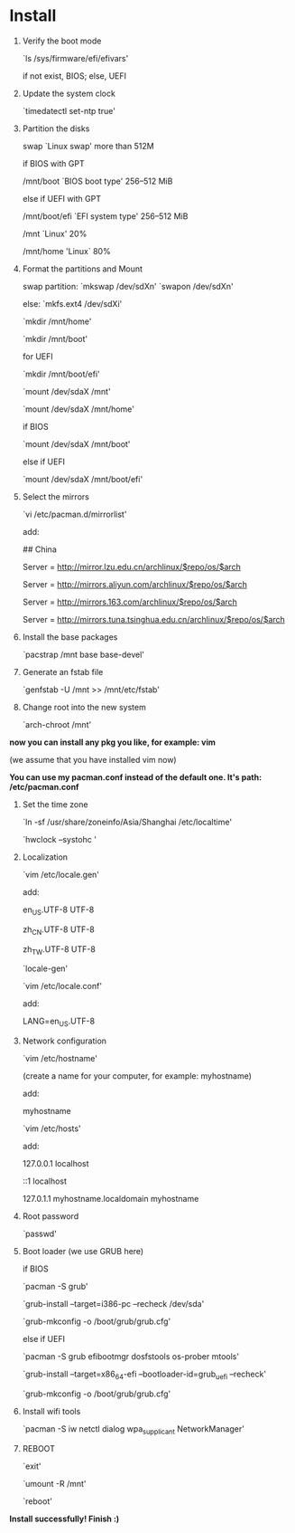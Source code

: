 * Table of Contents                                         :TOC_4_gh:noexport:
- [[#install][Install]]

* Install

  1. Verify the boot mode

     `ls /sys/firmware/efi/efivars'

     if not exist, BIOS; else, UEFI

  2. Update the system clock

     `timedatectl set-ntp true'

  3. Partition the disks

     swap `Linux swap' more than 512M

     if BIOS with GPT

         /mnt/boot `BIOS boot type' 256–512 MiB

     else if UEFI with GPT

         /mnt/boot/efi `EFI system type' 256–512 MiB


     /mnt `Linux' 20%

     /mnt/home 'Linux` 80%

  4. Format the partitions and Mount

     swap partition: `mkswap /dev/sdXn' `swapon /dev/sdXn'

     else: `mkfs.ext4 /dev/sdXi'

     `mkdir /mnt/home'

     `mkdir /mnt/boot'

     for UEFI

         `mkdir /mnt/boot/efi'

     `mount /dev/sdaX /mnt'

     `mount /dev/sdaX /mnt/home'

     if BIOS

         `mount /dev/sdaX /mnt/boot'

     else if UEFI

         `mount /dev/sdaX /mnt/boot/efi'

  5. Select the mirrors

     `vi /etc/pacman.d/mirrorlist'

     add:

         ## China

         Server = http://mirror.lzu.edu.cn/archlinux/$repo/os/$arch

         Server = http://mirrors.aliyun.com/archlinux/$repo/os/$arch

         Server = http://mirrors.163.com/archlinux/$repo/os/$arch

         Server = http://mirrors.tuna.tsinghua.edu.cn/archlinux/$repo/os/$arch

  6. Install the base packages

     `pacstrap /mnt base base-devel'

  7. Generate an fstab file

     `genfstab -U /mnt >> /mnt/etc/fstab'

  8. Change root into the new system

     `arch-chroot /mnt'

  *now you can install any pkg you like, for example: vim*

  (we assume that you have installed vim now)

  *You can use my pacman.conf instead of the default one. It's path: /etc/pacman.conf*

  9. Set the time zone

     `ln -sf /usr/share/zoneinfo/Asia/Shanghai /etc/localtime'

     `hwclock --systohc '

  10. Localization

      `vim /etc/locale.gen'

      add:

          en_US.UTF-8 UTF-8

          zh_CN.UTF-8 UTF-8

          zh_TW.UTF-8 UTF-8

      `locale-gen'

      `vim /etc/locale.conf'

      add:

          LANG=en_US.UTF-8

  11. Network configuration

      `vim /etc/hostname'

      (create a name for your computer, for example: myhostname)

      add:

           myhostname

      `vim /etc/hosts'

      add:

           127.0.0.1	localhost

           ::1		localhost

           127.0.1.1	myhostname.localdomain	myhostname

  12. Root password

      `passwd'

  13. Boot loader (we use GRUB here)

      if BIOS

          `pacman -S grub'

          `grub-install --target=i386-pc --recheck /dev/sda'

          `grub-mkconfig -o /boot/grub/grub.cfg'

      else if UEFI

          `pacman -S grub efibootmgr dosfstools os-prober mtools'

          `grub-install --target=x86_64-efi  --bootloader-id=grub_uefi --recheck'

          `grub-mkconfig -o /boot/grub/grub.cfg'

  14. Install wifi tools

      `pacman -S iw netctl dialog wpa_supplicant NetworkManager'

  15. REBOOT

      `exit'

      `umount -R /mnt'

      `reboot'

  *Install successfully! Finish :)*
